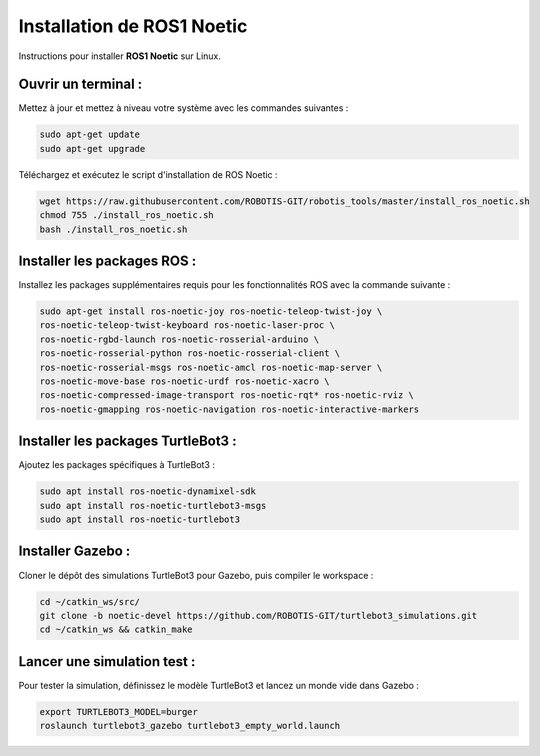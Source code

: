 Installation de ROS1 Noetic
===========================

Instructions pour installer **ROS1 Noetic** sur Linux.

Ouvrir un terminal :
--------------------

Mettez à jour et mettez à niveau votre système avec les commandes suivantes :

.. code-block:: bash

    sudo apt-get update
    sudo apt-get upgrade

Téléchargez et exécutez le script d'installation de ROS Noetic :

.. code-block:: bash

    wget https://raw.githubusercontent.com/ROBOTIS-GIT/robotis_tools/master/install_ros_noetic.sh
    chmod 755 ./install_ros_noetic.sh
    bash ./install_ros_noetic.sh

Installer les packages ROS :
----------------------------

Installez les packages supplémentaires requis pour les fonctionnalités ROS avec la commande suivante :

.. code-block:: bash

    sudo apt-get install ros-noetic-joy ros-noetic-teleop-twist-joy \
    ros-noetic-teleop-twist-keyboard ros-noetic-laser-proc \
    ros-noetic-rgbd-launch ros-noetic-rosserial-arduino \
    ros-noetic-rosserial-python ros-noetic-rosserial-client \
    ros-noetic-rosserial-msgs ros-noetic-amcl ros-noetic-map-server \
    ros-noetic-move-base ros-noetic-urdf ros-noetic-xacro \
    ros-noetic-compressed-image-transport ros-noetic-rqt* ros-noetic-rviz \
    ros-noetic-gmapping ros-noetic-navigation ros-noetic-interactive-markers

Installer les packages TurtleBot3 :
-----------------------------------

Ajoutez les packages spécifiques à TurtleBot3 :

.. code-block:: bash

    sudo apt install ros-noetic-dynamixel-sdk
    sudo apt install ros-noetic-turtlebot3-msgs
    sudo apt install ros-noetic-turtlebot3

Installer Gazebo :
------------------

Cloner le dépôt des simulations TurtleBot3 pour Gazebo, puis compiler le workspace :

.. code-block:: bash

    cd ~/catkin_ws/src/
    git clone -b noetic-devel https://github.com/ROBOTIS-GIT/turtlebot3_simulations.git
    cd ~/catkin_ws && catkin_make

Lancer une simulation test :
----------------------------

Pour tester la simulation, définissez le modèle TurtleBot3 et lancez un monde vide dans Gazebo :

.. code-block:: bash

    export TURTLEBOT3_MODEL=burger
    roslaunch turtlebot3_gazebo turtlebot3_empty_world.launch
